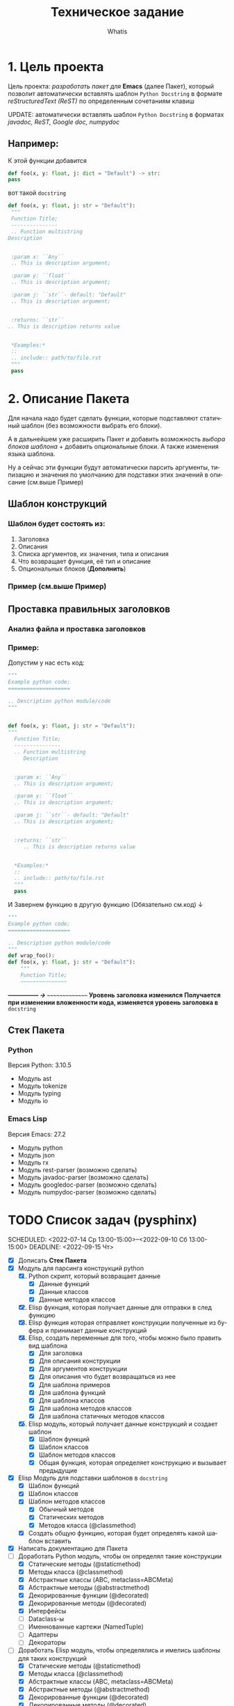#+TITLE: Техническое задание
#+AUTHOR: Whatis
#+EMAIL: anton-gogo@mail.ru

#+DESCRIPTION: Техническое задание для создание пакета sphinx-python
#+KEYWORDS: python, sphinx, docstring, python-mode, doc string, easypeasy
#+LANGUAGE: ru

* 1. Цель проекта
  Цель проекта: /разработать пакет для/ *Emacs* (далее Пакет), который
  позволит автоматически вставлять шаблон =Python Docstring= в формате /reStructuredText (ReST)/ по
  определенным сочетаниям клавиш

  UPDATE: автоматически вставлять шаблон =Python Docstring= в форматах /javadoc, ReST, Google doc, numpydoc/

** Например:
   К этой функции добавится
   #+begin_src python
     def foo(x, y: float, j: dict = "Default") -> str:
	 pass
   #+end_src

   вот такой =docstring=
   #+begin_src python
     def foo(x, y: float, j: str = "Default"):
      """
      Function Title;
      ---------------
      .. Function multistring
	 Description


      :param x: ``Any``
	  .. This is description argument;

      :param y: ``float``
	  .. This is description argument;

      :param j: ``str``- default: "Default"
	  .. This is description argument;


      :returns: ``str``
	 .. This is description returns value


      ,*Examples:*
      ::
	  .. include:: path/to/file.rst
      """
	  pass
   #+end_src


* 2. Описание Пакета
  Для начала надо будет сделать функции, которые подставляют
  статичный шаблон (без возможности выбрать его блоки).

  А в дальнейшем уже расширить Пакет и добавить возможность
  /выбора блоков шаблона/ + добавить опциональные блоки.
  А также изменения языка шаблона.

  Ну а сейчас эти функции будут автоматически парсить аргументы, типизацию и
  значения по умолчанию для подставки этих значений в описание (см.выше Пример)
  
** Шаблон конструкций
*** Шаблон будет состоять из:
    1. Заголовка
    2. Описания
    3. Списка аргументов, их значения, типа и описания
    4. Что возвращает функция, её тип и описание
    6. Опциональных блоков (*Дополнить*)
*** Пример (см.выше Пример)
** Проставка правильных заголовков
*** Анализ файла и проставка заголовков
*** Пример:
    Допустим у нас есть код:
    #+begin_src python
      """
      Example python code;
      ====================

      .. Description python module/code
      """


      def foo(x, y: float, j: str = "Default"):
	  """
	    Function Title;
	    ---------------
	    .. Function multistring
	       Description


	    :param x: ``Any``
		.. This is description argument;

	    :param y: ``float``
		.. This is description argument;

	    :param j: ``str``- default: "Default"
		.. This is description argument;


	    :returns: ``str``
	       .. This is description returns value


	    ,*Examples:*
	    ::
		.. include:: path/to/file.rst
	    """
		pass
    #+end_src

    И Завернем функцию в другую функцию (Обязательно см.код) ↓
    #+begin_src python
      """
      Example python code;
      ====================

      .. Description python module/code
      """
      def wrap_foo():
	  def foo(x, y: float, j: str = "Default"):
	      """
	      Function Title;
	      ~~~~~~~~~~~~~~~
    #+end_src

    */--------------- -> ~~~~~~~~~~~~~~~/ Уровень заголовка изменился*
    *Получается при изменении вложенности кода, изменяется уровень заголовка в* =docstring=
** Стек Пакета
*** Python
    Версия Python: 3.10.5
    - Модуль ast
    - Модуль tokenize
    - Модуль typing
    - Модуль io
*** Emacs Lisp
    Версия Emacs: 27.2
    - Модуль python
    - Модуль json
    - Модуль rx
    - Модуль rest-parser (возможно сделать)
    - Модуль javadoc-parser (возможно сделать)
    - Модуль googledoc-parser (возможно сделать)
    - Модуль numpydoc-parser (возможно сделать)

* TODO Список задач (pysphinx)
  SCHEDULED: <2022-07-14 Ср 13:00-15:00>--<2022-09-10 Сб 13:00-15:00> DEADLINE: <2022-09-15 Чт>
  - [X] Дописать *Стек Пакета*
  - [X] Модуль для парсинга конструкций python
    1. [X] Python скрипт, который возвращает данные
       - [X] Данные функций
       - [X] Данные классов
       - [X] Данные методов классов
    2. [X] Elisp фукнция, которая получает данные для отправки в след функцию
    3. [X] Elisp функция которая отправляет конструкции полученные из буфера и принимает данные конструкций
    4. [X] Elisp, создать переменные для того, чтобы можно было править вид шаблона
       - [X] Для заголовка
       - [X] Для описания конструкции
       - [X] Для аргументов конструкции
       - [X] Для описания что будет возвращаться из нее
       - [X] Для шаблона примеров
       - [X] Для шаблона функций
       - [X] Для шаблона классов
       - [X] Для шаблона методов классов
       - [X] Для шаблона статичных методов классов
    5. [X] Elisp модуль, который получает данные конструкций и создает шаблон
       - [X] Шаблон функций
       - [X] Шаблон классов
       - [X] Шаблон методов классов
       - [X] Общая функция, которая определяет конструкцию и вызывает предыдущие
  - [X] Elisp Модуль для подставки шаблонов в =docstring=
    - [X] Шаблон функций
    - [X] Шаблон классов
    - [X] Шаблон методов классов
      - [X] Обычный методов
      - [X] Статических методов
      - [X] Методов класса (@classmethod)
    - [X] Создать общую функцию, которая будет определять какой шаблон вставить
  - [X] Написать документацию для Пакета
  - [-] Доработать Python модуль, чтобы он определял такие конструкции
    - [X] Статические методы (@staticmethod)
    - [X] Методы класса (@classmethod)
    - [X] Абстрактные классы (ABC, metaclass=ABCMeta)
    - [X] Абстрактные методы (@abstractmethod)
    - [X] Декорированные функции (@decorated)
    - [X] Декорированные методы (@decorated)
    - [X] Интерфейсы
    - [ ] Dataclass-ы
    - [ ] Именнованные картежи (NamedTuple)
    - [ ] Адаптеры
    - [ ] Декораторы
  - [-] Доработать Elisp модуль, чтобы определялись и имелись шаблоны для таких конструкций
    - [X] Статические методы (@staticmethod)
    - [X] Методы класса (@classmethod)
    - [X] Абстрактные классы (ABC, metaclass=ABCMeta)
    - [X] Абстрактные методы (@abstractmethod)
    - [X] Декорированные функции (@decorated)
    - [X] Декорированные методы (@decorated)
    - [X] Интерфейсы
    - [ ] Dataclass-ы
    - [ ] Именнованные картежи (NamedTuple)
    - [ ] Адаптеры
    - [ ] Декораторы
  - [ ] Создать пакет для анализа ReST разметки
    - [ ] Сделать токенизацию
      - [ ] Тип данных token, в котором будут значения (type name pos)
      - [ ] Тип данных token-type, в котором будут значения (name regex)
      - [ ] Класс lexer для анализа и токенизации (ну или что-то похожее на класс)
        - [ ] Список токенов;
        - [ ] Функция lex-analysis;
    - [ ] Класс parser для, собственно, разбора токенов, полученных из lexer (ну иищли что-то похожее на класс)
      - [ ] Заголовки и их уровень
      - [ ] Абзацы
      - [ ] Текст с оформлением (italic, bold)
      - [ ] Списки
      - [ ] Маркированные списки
      - [ ] Определения (:param key:...)
      - [ ] Комментарии (.. This multistring comment)
      - [ ] Вложенность списков, заголовков, комментариев и т.д.
  - [ ] Сделать поддержку других форматов документирования кода;
    - [ ] javadoc
      - [ ] Сделать пакет для анализа javadoc разметки;
	- [ ] tokenizer
	- [ ] Lexer
	- [ ] Parser
    - [ ] google doc
      - [ ] Сделать пакет для анализа google doc разметки;
	- [ ] tokenizer
	- [ ] Lexer
	- [ ] Parser
    - [ ] numpydoc
      - [ ] Сделать пакет для анализа numpydoc разметки;
	- [ ] tokenizer
	- [ ] Lexer
	- [ ] Parser
  - [ ] Маниторинг изменения вложенности кода и изменение уровня их заголовков;
    - [ ] ReST
    - [ ] javadoc
    - [ ] google doc
    - [ ] numpydoc
  - [ ] Сделать слияние уже существующих параметров в docstring и измененных в конструкции (то есть без полной перезаписи)
    - [ ] ReST
    - [ ] javadoc
    - [ ] google doc
    - [ ] numpydoc
  - [ ] Сделать разные шаблоны для разных типов конструкций (например, в decoreated-function будет находиться описание об декораторео)
    - [ ] ReST
    - [ ] javadoc
    - [ ] google doc
    - [ ] numpydoc
  - [ ] Сделать подсветку синтаксиса для docstring
    - [ ] ReST
    - [ ] javadoc
    - [ ] google doc
    - [ ] numpydoc
  - [ ] Добавить доп инструменты для редактирования docstring (автоматическая проставка табуляций и т.п.)
    - [ ] ReST
    - [ ] javadoc
    - [ ] google doc
    - [ ] numpydoc
*** TODO pysphinx *bugfix*
    SCHEDULED: <2022-07-16 Сб 18:00-19:00>
    SCHEDULED: <2022-07-16 Сб 20:01-21:00>
    + [X] При добавлении docstring, когда не найден уже сущесвтующий, но первым элементом идет какой-то код, он определяет его (в частности было print("this decorator")) как docstring и удаляет, при этом не добавляя новый
    + [X] Исправить баг с определением дублирующимися конструкциями (не должно быть таких ньюансов)
    + [X] вообще переделать определение ближайшей конструкции (сделать это через python - просто из lisp-а отправлять текущую позицию курсора)
    + [X] Исправить баг с вставкой docstring (при объявлении функции столбцом, он вставляет docstring внутрь объявления аргументов функции в "(arg1, arg2: int...args)")
